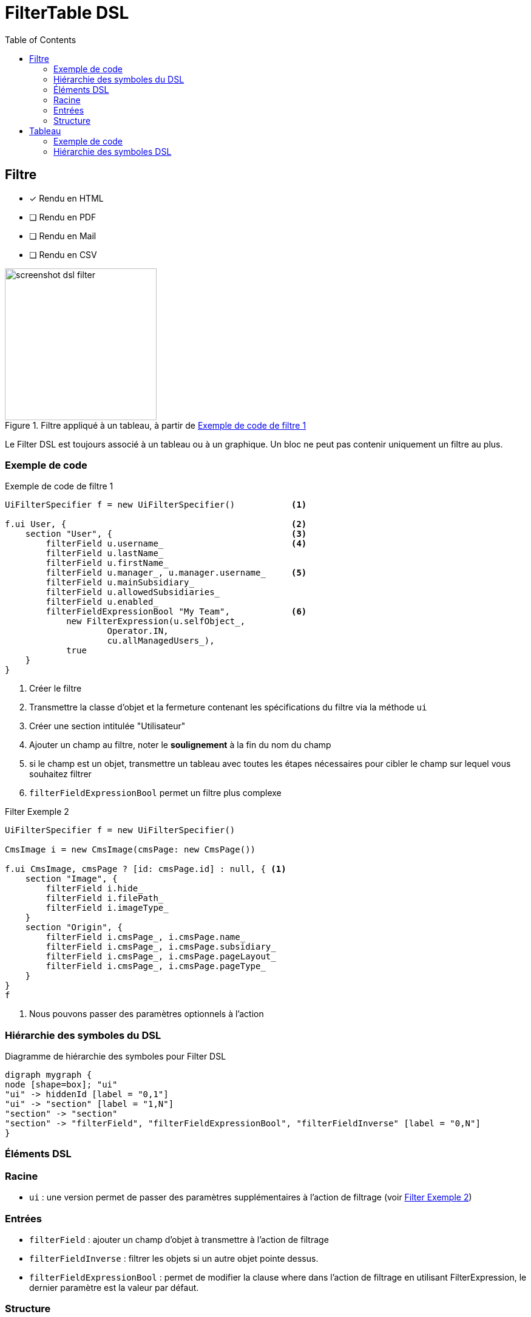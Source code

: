 = FilterTable DSL
:doctype: book
:taack-category: 5|doc/DSLs
:toc:
:source-highlighter: rouge
:icons: font

== Filtre

* [*] Rendu en HTML
* [ ] Rendu en PDF
* [ ] Rendu en Mail
* [ ] Rendu en CSV

.Filtre appliqué à un tableau, à partir de <<filter-sample1>>
image::screenshot-dsl-filter.webp[width=250,align=center]

Le Filter DSL est toujours associé à un tableau ou à un graphique. Un bloc ne peut pas contenir uniquement un filtre au plus.

[[filter-code-sample]]
=== Exemple de code

[[filter-sample1]]
.Exemple de code de filtre 1
[source,groovy]
----
UiFilterSpecifier f = new UiFilterSpecifier()           <1>

f.ui User, {                                            <2>
    section "User", {                                   <3>
        filterField u.username_                         <4>
        filterField u.lastName_
        filterField u.firstName_
        filterField u.manager_, u.manager.username_     <5>
        filterField u.mainSubsidiary_
        filterField u.allowedSubsidiaries_
        filterField u.enabled_
        filterFieldExpressionBool "My Team",            <6>
            new FilterExpression(u.selfObject_,
                    Operator.IN,
                    cu.allManagedUsers_),
            true
    }
}
----

<1> Créer le filtre
<2> Transmettre la classe d'objet et la fermeture contenant les spécifications du filtre via la méthode `ui`
<3> Créer une section intitulée "Utilisateur"
<4> Ajouter un champ au filtre, noter le *soulignement* à la fin du nom du champ
<5> si le champ est un objet, transmettre un tableau avec toutes les étapes nécessaires pour cibler le champ sur lequel vous souhaitez filtrer
<6> `filterFieldExpressionBool` permet un filtre plus complexe

[source,groovy]
[[sample2]]
.Filter Exemple 2
----
UiFilterSpecifier f = new UiFilterSpecifier()

CmsImage i = new CmsImage(cmsPage: new CmsPage())

f.ui CmsImage, cmsPage ? [id: cmsPage.id] : null, { <1>
    section "Image", {
        filterField i.hide_
        filterField i.filePath_
        filterField i.imageType_
    }
    section "Origin", {
        filterField i.cmsPage_, i.cmsPage.name_
        filterField i.cmsPage_, i.cmsPage.subsidiary_
        filterField i.cmsPage_, i.cmsPage.pageLayout_
        filterField i.cmsPage_, i.cmsPage.pageType_
    }
}
f
----

<1> Nous pouvons passer des paramètres optionnels à l'action

=== Hiérarchie des symboles du DSL

[graphviz,format="svg",align=center]
.Diagramme de hiérarchie des symboles pour Filter DSL
----
digraph mygraph {
node [shape=box]; "ui"
"ui" -> hiddenId [label = "0,1"]
"ui" -> "section" [label = "1,N"]
"section" -> "section"
"section" -> "filterField", "filterFieldExpressionBool", "filterFieldInverse" [label = "0,N"]
}
----

=== Éléments DSL

=== Racine
* `ui` : une version permet de passer des paramètres supplémentaires à l'action de filtrage (voir <<sample2>>)

=== Entrées
* `filterField` : ajouter un champ d'objet à transmettre à l'action de filtrage
* `filterFieldInverse` : filtrer les objets si un autre objet pointe dessus.
* `filterFieldExpressionBool` : permet de modifier la clause where dans l'action de filtrage en utilisant FilterExpression, le dernier paramètre est la valeur par défaut.

=== Structure
* `section` : ajouter une section de filtre graphique

== Tableau

* [*] Rendu en HTML
* [*] Rendu en PDF
* [*] Rendu en CSV

image::screenshot-dsl-table.webp[width=250,align=center]
=== Exemple de code

La partie droite de l'aperçu correspond à l'exemple DSL ci-dessous.
Le filtre se trouve à gauche de l'image, voir <<DslDescriptions/FilterDSL.adoc#filter-sample1>> pour le code correspondant.

Le tableau comporte une *pagination*, il est trié par défaut par rapport à la colonne *Date de création*, toutes les colonnes sont *triables* sauf Image et Rôles.
Une colonne peut contenir plusieurs cellules.
La date de création est vide pour les anciens utilisateurs, et les cellules du gestionnaire sont également vides pour certains utilisateurs.

[source,groovy]
[[table-sample1]]
.Exemple de tableau : en-tête, lignes, sélection multiple et tri par défaut
----
new UiTableSpecifier().ui {
    User u = new User(manager: new User(), enabled: true)
    header {                                                <1>
        columnSelect "selectedUsers", {                     <2>
            columnSelectButton tr("action.label"), CrewController.&doSomethingForSelectedUsers as MC
        }
        column {
            label tr('picture.header.label')                <3>
        }
        column {
            sortableFieldHeader u.username_                 <4>
            sortableFieldHeader u.dateCreated_
        }
        column {
            sortableFieldHeader u.subsidiary_
            sortableFieldHeader u.manager_, u.manager.username_
        }
        column {
            sortableFieldHeader u.lastName_
            sortableFieldHeader u.firstName_
        }
        label tr('default.roles.label')                     <5>
    }

    TaackFilter tf = taackFilterService.getBuilder(User)
            .setSortOrder(TaackFilter.Order.DESC, u.dateCreated_)
            .setMaxNumberOfLine(20).addFilter(f).build()

    iterate(tf) { User ru ->                                <6>
        rowSelect ru.id.toString(), true                    <7>
        rowField attachmentUiService.preview(ru.mainPicture?.id)
        rowColumn {
            rowField ru.username_
            rowField ru.dateCreated_
        }
        rowColumn {
            rowField ru.subsidiary_
            rowField ru.manager_
        }
        rowColumn {
            rowField ru.lastName_
            rowField ru.firstName_
        }
        rowField ru.authorities*.authority.join(', ')
    }
}
----
<1> Partie en-tête des spécifications de la table
<2> Partie de sélection multiple de la table
<3> En-tête de champ non triable
<4> En-tête de champ triable
<5> Il pourrait être enveloppé *sans* `column` s'il n'y a qu'un seul champ
<6> `iterate`, spécifiant le tri, la pagination et le filtrage
<7> Case à cocher dans la colonne correspondant à `columnSelect` dans l'en-tête

`ActionIcon` peut être modifié par `ActionIconModifier`

Le style de tableau est spécifié par `Style`, un paramètre facultatif sur l'élément `row` ou `rowField`.

=== Hiérarchie des symboles DSL

.Diagramme de hiérarchie des symboles pour le tableau DSL
[graphviz,format="svg",align=center]
----
digraph mygraph {
  node [shape=box];
  ui
  ui -> header, iterate [label = "0,1"]
  ui -> row,rowIndent [label = "0,N"]
  header -> column, columnSelect [label = "0,N"]
  columnSelect -> columnSelectButton [label = "0,N"]
  column, header -> label, sortableFieldHeader [label = "1,N"]
  row, iterate, rowTree -> rowColumn [label = "0,N"]
  rowColumn, row, rowTree, iterate -> rowAction, rowField, rowFieldRaw, rowSelect [label = "0,N"]
  rowIndent -> rowTree [label = "0,N"]
  rowIndent -> rowIndent [label = "0,N"]
}
----